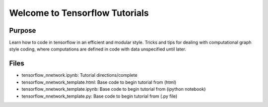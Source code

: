 =========================================
Welcome to Tensorflow Tutorials
=========================================


Purpose
-------

Learn how to code in tensorflow in an efficient and modular style. 
Tricks and tips for dealing with computational graph style
coding, where computations are defined in code with data 
unspecified until later. 

Files
-----

+ tensorflow_nnetwork.ipynb: Tutorial directions/complete
+ tensorflow_nnetwork_template.html: Base code to begin tutorial from (html)
+ tensorflow_nnetwork_template.ipynb: Base code to begin tutorial from (ipython notebook)
+ tensorflow_nnetwork_template.py: Base code to begin tutorial from (.py file)




